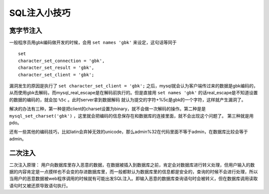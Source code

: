 SQL注入小技巧
================================

宽字节注入
--------------------------------
一般程序员用gbk编码做开发的时候，会用 ``set names 'gbk'`` 来设定，这句话等同于

::

    set
    character_set_connection = 'gbk',
    character_set_result = 'gbk',
    character_set_client = 'gbk';

漏洞发生的原因是执行了 ``set character_set_client = 'gbk';`` 之后，mysql就会认为客户端传过来的数据是gbk编码的，从而使用gbk去解码，而mysql_real_escape是在解码前执行的。但是直接用 ``set names 'gbk'`` 的话real_escape是不知道设置的数据的编码的，就会加 ``%5c`` 。此时server拿到数据解码  就认为提交的字符+%5c是gbk的一个字符，这样就产生漏洞了。

解决的办法有三种，第一种是把client的charset设置为binary，就不会做一次解码的操作。第二种是是 ``mysql_set_charset('gbk')`` ，这里就会把编码的信息保存在和数据库的连接里面，就不会出现这个问题了。
第三种就是用pdo。

还有一些其他的编码技巧，比如latin会弃掉无效的unicode，那么admin%32在代码里面不等于admin，在数据库比较会等于admin。

二次注入
--------------------------------
二次注入原理：
用户向数据库里存入恶意的数据，在数据被插入到数据库之前，肯定会对数据库进行转义处理，但用户输入的数据的内容肯定是一点摸样也不会变的存进数据库里，而一般都默认为数据库里的信息都是安全的，查询的时候不会进行处理，所以当用户的恶意数据被web程序调用的时候就有可能出发SQL注入。即输入恶意的数据库查询语句时会被转义，但在数据库调用读取语句时又被还原导致语句执行。
